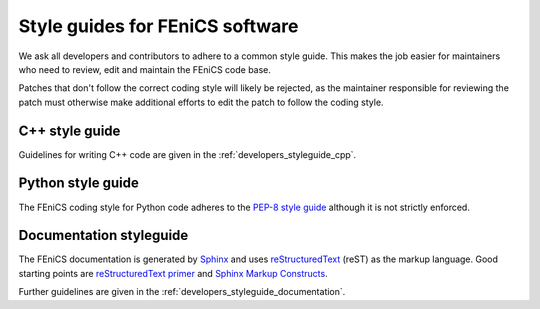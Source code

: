 .. _developers_writing_code:

********************************
Style guides for FEniCS software
********************************

We ask all developers and contributors to adhere to a common style
guide. This makes the job easier for maintainers who need to review,
edit and maintain the FEniCS code base.

Patches that don't follow the correct coding style will likely be
rejected, as the maintainer responsible for reviewing the patch must
otherwise make additional efforts to edit the patch to follow the
coding style.

C++ style guide
===============

Guidelines for writing C++ code are given in the
:ref:`developers_styleguide_cpp`.

Python style guide
==================

The FEniCS coding style for Python code adheres to the `PEP-8 style
guide <http://www.python.org/dev/peps/pep-0008/>`_ although it is not
strictly enforced.

Documentation styleguide
========================

The FEniCS documentation is generated by `Sphinx
<http://sphinx.pocoo.org/index.html>`_ and uses `reStructuredText
<http://docutils.sourceforge.net/rst.html>`_ (reST) as the markup
language.  Good starting points are `reStructuredText primer
<http://sphinx.pocoo.org/rest.html>`_ and `Sphinx Markup Constructs
<http://sphinx.pocoo.org/markup/index.html>`_.

Further guidelines are given in the
:ref:`developers_styleguide_documentation`.
